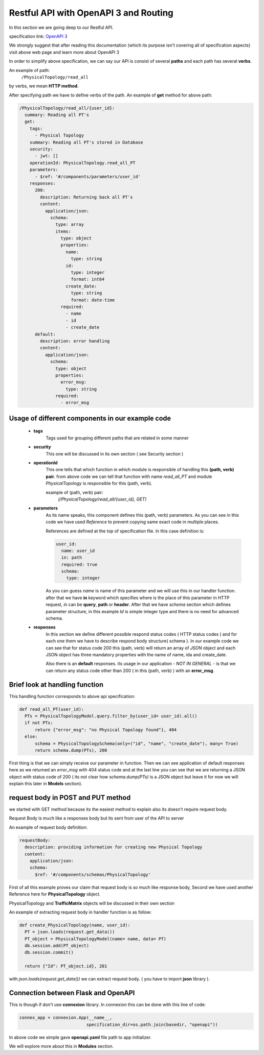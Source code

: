 Restful API with OpenAPI 3 and Routing
======================================

In this section we are going deep to our Restful API.

specification link: `OpenAPI 3 <http://spec.openapis.org/oas/v3.0.3>`_

We strongly suggest that after reading this documentation (which its purpose isn't covering all of specification aspects) visit above web page
and learn more about OpenAPI 3

In order to simplify above specification, we can say our API is consist of several **paths**
and each path has several **verbs**.

An example of path:
    ``/PhysicalTopology/read_all``

by verbs, we mean **HTTP method**.

After specifying path we have to define verbs of the path.
An example of **get** method for above path:

.. code-block:: 

    /PhysicalTopology/read_all/{user_id}:
      summary: Reading all PT's
      get:
        tags:
          - Physical Topology
        summary: Reading all PT's stored in Database
        security:
          - jwt: []
        operationId: PhysicalTopology.read_all_PT
        parameters:
          - $ref: '#/components/parameters/user_id'
        responses:
          200:
            description: Returning back all PT's
            content:
              application/json:
                schema:
                  type: array
                  items:
                    type: object
                    properties:
                      name:
                        type: string
                      id:
                        type: integer
                        format: int64
                      create_date:
                        type: string
                        format: date-time
                    required:
                      - name
                      - id
                      - create_date
          default:
            description: error handling
            content:
              application/json:
                schema:
                  type: object
                  properties:
                    error_msg:
                      type: string
                  required:
                    - error_msg

Usage of different components in our example code
-------------------------------------------------

    * **tags**
        Tags used for grouping different paths that are related in some manner

    * **security**
        This one will be discussed in its own section ( see Security section )

    * **operationId**
        This one tells that which function in which module is responsible of handling this **(path, verb) pair**.
        from above code we can tell that function with name *read_all_PT* and module *PhysicalTopology* is responsible
        for this (path, verb).

        example of (path, verb) pair: 
          `(/PhysicalTopology/read_all/{user_id}, GET)`
    
    * **parameters**
        As its name speaks, this component defines this (path, verb) parameters.
        As you can see in this code we have used *Reference* to prevent copying same exact code in multiple places.

        References are defined at the top of specification file.
        In this case definition is:
        
        .. code-block:: 

          user_id:
            name: user_id
            in: path
            required: true
            schema:
              type: integer
        
        As you can guess *name* is name of this parameter and we will use this in our handler function.
        after that we have **in** keyword which specifies where is the place of this parameter
        in HTTP request, *in* can be **query**, **path** or **header**.
        After that we have *schema* section which defines parameter structure, in this example *Id* is simple integer type and
        there is no need for advanced schema.
    
    * **responses**
        In this section we define different possible respond status codes ( HTTP status codes )
        and for each one them we have to describe respond body structure( schema ).
        In our example code we can see that for status code 200 this (path, verb) will return 
        an array of *JSON* object and each JSON object has three mandatory properties with the name of name, ida and create_date.

        Also there is an **default** responses. its usage in our application - *NOT IN GENERAL* -
        is that we can return any status code other than 200 ( in this (path, verb) ) with an **error_msg**.

Brief look at handling function
-------------------------------

This handling function corresponds to above api specification:

.. code-block::

  def read_all_PT(user_id):
    PTs = PhysicalTopologyModel.query.filter_by(user_id= user_id).all()
    if not PTs:
        return {"error_msg": "no Physical Topology found"}, 404
    else:
        schema = PhysicalTopologySchema(only=("id", "name", "create_date"), many= True)
        return schema.dump(PTs), 200

First thing is that we can simply receive our parameter in function.
Then we can see application of default responses here as we returned an *error_msg* with 404 status code
and at the last line you can see that we are returning a JSON object with status code of 200 ( its not clear how `schema.dump(PTs)`
is a JSON object but leave it for now we will explain this later in **Models** section).


request body in POST and PUT method
-----------------------------------

we started with GET method because its the easiest method to explain also its doesn't require
request body.

Request Body is much like a responses body but its sent from user of the API to server

An example of request body definition:

.. code-block::

  requestBody:
    description: providing information for creating new Physical Topology
    content:
      application/json:
      schema:
        $ref: '#/components/schemas/PhysicalTopology'

First of all this example proves our claim that request body is so much like response body,
Second we have used another Reference here for **PhysicalTopology** object.

PhysicalTopology and **TrafficMatrix** objects will be discussed in their own section

An example of extracting request body in handler function is as follow:

.. code-block::

  def create_PhysicalTopology(name, user_id):
    PT = json.loads(request.get_data())
    PT_object = PhysicalTopologyModel(name= name, data= PT)
    db.session.add(PT_object)
    db.session.commit()
    
    return {"Id": PT_object.id}, 201

with `json.loads(request.get_data())` we can extract request body. ( you have to import **json** library ).


Connection between Flask and OpenAPI
------------------------------------

This is though if don't use **connexion** library.
In connexion this can be done with this line of code:

.. code-block::

  connex_app = connexion.App(__name__,
                            specification_dir=os.path.join(basedir, "openapi"))


In above code we simple gave **openapi.yaml** file path to app initializer.

We will explore more about this in **Modules** section.